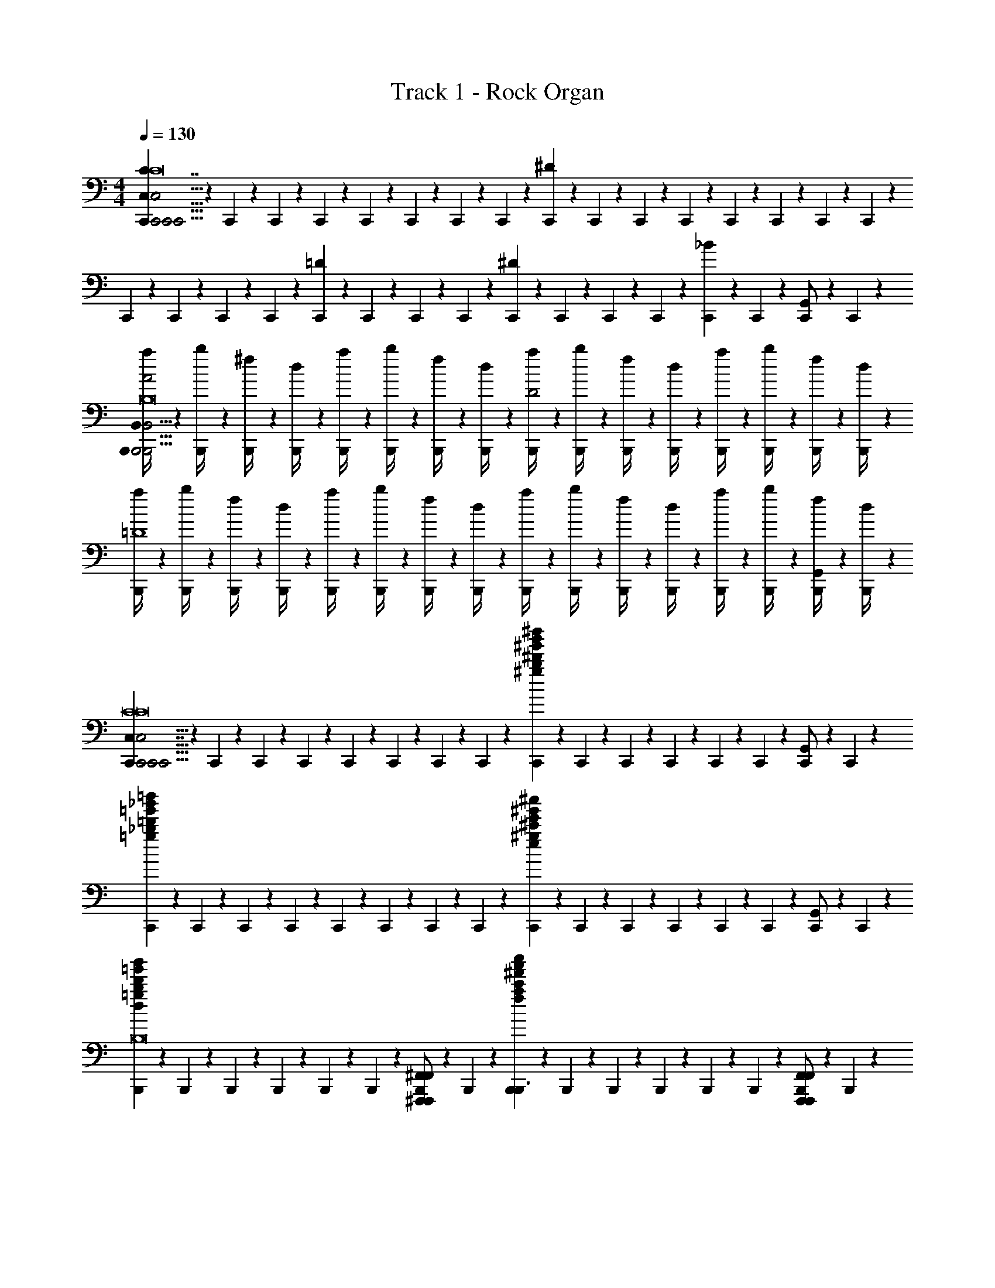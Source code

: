 X: 1
T: Track 1 - Rock Organ
Z: ABC Generated by Starbound Composer v0.8.6
L: 1/4
M: 4/4
Q: 1/4=130
K: C
[C,,/6C,5/6C7/4C,,15/4C,,31/4C,31/4C,,31/4C8C8C8] z/12 C,,/6 z/12 C,,/6 z/12 C,,/6 z/12 C,,/6 z/12 C,,/6 z/12 C,,/6 z/12 C,,/6 z/12 [C,,/6^D17/6] z/12 C,,/6 z/12 C,,/6 z/12 C,,/6 z/12 C,,/6 z/12 C,,/6 z/12 C,,/6 z/12 C,,/6 z/12 
C,,/6 z/12 C,,/6 z/12 C,,/6 z/12 C,,/6 z/12 [C,,/6=D] z/12 C,,/6 z/12 C,,/6 z/12 C,,/6 z/12 [C,,/6^D] z/12 C,,/6 z/12 C,,/6 z/12 C,,/6 z/12 [C,,/6_B] z/12 C,,/6 z/12 [C,,/6G,,/] z/12 C,,/6 z/12 
[B,,,/6a/4B,,5/6A2B,,,31/4B,,31/4B,,,31/4B,8B,8B,8] z/12 [B,,,/6b/4] z/12 [B,,,/6^f/4] z/12 [B,,,/6d/4] z/12 [B,,,/6a/4] z/12 [B,,,/6b/4] z/12 [B,,,/6f/4] z/12 [B,,,/6d/4] z/12 [B,,,/6a/4D2] z/12 [B,,,/6b/4] z/12 [B,,,/6f/4] z/12 [B,,,/6d/4] z/12 [B,,,/6a/4] z/12 [B,,,/6b/4] z/12 [B,,,/6f/4] z/12 [B,,,/6d/4] z/12 
[B,,,/6a/4=D4] z/12 [B,,,/6b/4] z/12 [B,,,/6f/4] z/12 [B,,,/6d/4] z/12 [B,,,/6a/4] z/12 [B,,,/6b/4] z/12 [B,,,/6f/4] z/12 [B,,,/6d/4] z/12 [B,,,/6a/4] z/12 [B,,,/6b/4] z/12 [B,,,/6f/4] z/12 [B,,,/6d/4] z/12 [B,,,/6a/4] z/12 [B,,,/6b/4] z/12 [B,,,/6f/4G,,/] z/12 [B,,,/6d/4] z/12 
[C,,/6C,7/4C,,15/4C,,31/4C,31/4C,,31/4C8C8C8] z/12 C,,/6 z/12 C,,/6 z/12 C,,/6 z/12 C,,/6 z/12 C,,/6 z/12 C,,/6 z/12 C,,/6 z/12 [C,,/6^g'5/6b'5/6^d''5/6^g5/6b5/6^d'5/6] z/12 C,,/6 z/12 C,,/6 z/12 C,,/6 z/12 C,,/6 z/12 C,,/6 z/12 [C,,/6G,,/] z/12 C,,/6 z/12 
[C,,/6=g'5/6_b'5/6=d''5/6=g5/6_b5/6=d'5/6] z/12 C,,/6 z/12 C,,/6 z/12 C,,/6 z/12 C,,/6 z/12 C,,/6 z/12 C,,/6 z/12 C,,/6 z/12 [C,,/6e'5/6^g'5/6^c''5/6e5/6^g5/6^c'5/6] z/12 C,,/6 z/12 C,,/6 z/12 C,,/6 z/12 C,,/6 z/12 C,,/6 z/12 [C,,/6G,,/] z/12 C,,/6 z/12 
[B,,,/6d'5/6=g'5/6b'5/6d5/6=g5/6b5/6B,,4/3B,,,3/B,,3/B,,,3/C,,15/4B,8B,8B,8] z/12 B,,,/6 z/12 B,,,/6 z/12 B,,,/6 z/12 B,,,/6 z/12 B,,,/6 z/12 [B,,,/6^F,,,/^F,,/F,,/F,,,/] z/12 B,,,/6 z/12 [B,,,/6^f'5/6a'5/6c''5/6f5/6a5/6c'5/6B,,,3/B,,3/B,,,3/] z/12 B,,,/6 z/12 B,,,/6 z/12 B,,,/6 z/12 B,,,/6 z/12 B,,,/6 z/12 [B,,,/6F,,,/F,,/F,,/F,,,/] z/12 B,,,/6 z/12 
[B,,,/6=f'5/6^g'5/6=c''5/6B,,,5/6B,,5/6=f5/6^g5/6=c'5/6B,,,5/6] z/12 B,,,/6 z/12 B,,,/6 z/12 B,,,/6 z/12 [B,,,/6F,,,5/6F,,5/6F,,,5/6] z/12 B,,,/6 z/12 [B,,,/6=b5/6d'5/6^f'5/6=B5/6d5/6^f5/6] z/12 B,,,/6 z/12 [B,,,/6B,,,5/6B,,5/6B,,,5/6] z/12 B,,,/6 z/12 B,,,/6 z/12 B,,,/6 z/12 [B,,,/6_b5/6^c'5/6=f'5/6F,,,5/6F,,5/6_B5/6^c5/6=f5/6F,,,5/6] z/12 B,,,/6 z/12 B,,,/6 z/12 B,,,/6 z/12 
[B,,,/6B,,,3/B,,3/B,,,3/B,,7/4C,,15/4B,8B,8] z/12 [B,,,/6=B/4] z/12 [B,,,/6=b/4B/] z/12 [B,,,/6b/] z/12 [B,,,/6^F/] z/12 [B,,,/6^f/] z/12 [B,,,/6A/] z/12 [B,,,/6a/] z/12 [B,,,/6B,,,3/B,,3/B,,,3/] z/12 B,,,/6 z/12 [B,,,/6A/] z/12 [B,,,/6a/] z/12 [B,,,/6F/] z/12 [B,,,/6f/] z/12 [B,,,/6G/] z/12 [B,,,/6=g/] z/12 
[B,,,/6B,,,5/6B,,5/6B,,,5/6BB,,7/4] z/12 [B,,,/6b] z/12 B,,,/6 z/12 B,,,/6 z/12 [B,,,/6F/F,,,5/6F,,5/6F,,,5/6] z/12 [B,,,/6f/] z/12 [B,,,/6A/] z/12 [B,,,/6a/] z/12 [B,,,/6B,,,5/6B,,5/6B,,,5/6] z/12 B,,,/6 z/12 [B,,,/6G/] z/12 [B,,,/6g/] z/12 [B,,,/6F/F,,,5/6F,,5/6F,,5/6F,,,5/6] z/12 [B,,,/6f/] z/12 [B,,,/6A/] z/12 [B,,,/6a/] z/12 
[C,,/6B3/4C,,3/C,3/C,,3/C,7/4C,,15/4C8C8] z/12 [C,,/6b3/4] z/12 C,,/6 z/12 [C,,/6F3/4] z/12 [C,,/6f3/4] z/12 C,,/6 z/12 [C,,/6A/] z/12 [C,,/6a/] z/12 [C,,/6C,,3/C,3/C,,3/] z/12 C,,/6 z/12 [C,,/6A/] z/12 [C,,/6a/] z/12 [C,,/6F/] z/12 [C,,/6f/] z/12 [C,,/6G/] z/12 [C,,/6g/] z/12 
[C,,/6C,,5/6C,5/6C,,5/6BC,7/4] z/12 [C,,/6b] z/12 C,,/6 z/12 C,,/6 z/12 [C,,/6F/G,,,5/6G,,5/6G,,,5/6] z/12 [C,,/6f/] z/12 [C,,/6A/] z/12 [C,,/6a/] z/12 [C,,/6C,,5/6C,5/6C,,5/6] z/12 C,,/6 z/12 [C,,/6G/] z/12 [C,,/6g/] z/12 [C,,/6F/G,,,5/6G,,5/6G,,,5/6] z/12 [C,,/6f/] z/12 [C,,/6A/] z/12 [C,,/6a/] z/12 
[^C,,/6^C,7/4C,,15/4C,15/4=C,,15/4^C,,15/4^C4C8] z/12 C,,/6 z/12 [C,,/6B/] z/12 [C,,/6b/] z/12 [C,,/6F/] z/12 [C,,/6f/] z/12 [C,,/6A/] z/12 [C,,/6a/] z/12 C,,/6 z/12 C,,/6 z/12 [C,,/6A/] z/12 [C,,/6a/] z/12 [C,,/6F/] z/12 [C,,/6f/] z/12 [C,,/6G/] z/12 [C,,/6g/] z/12 
[C,,/6C,,11/4C,11/4C,,11/4C4] z/12 C,,/6 z/12 [C,,/6A/] z/12 [C,,/6a/] z/12 [C,,/6F/] z/12 [C,,/6f/] z/12 [C,,/6B/] z/12 [C,,/6b/] z/12 [C,,/6C,5/6] z/12 C,,/6 z/12 [C,,/6G/] z/12 [C,,/6g/] z/12 [C,,/6F/] z/12 [C,,/6f/] z/12 [C,,/6A/^G,,/] z/12 [C,,/6a/4] z/12 
[F,,/6=g'5/14b'5/14d''5/14g/_b/d'/F,,/=C,,15/4^F,23/4F,23/4F,,23/4F,23/4F,,,23/4] z/12 F,,/6 z/12 [F,,/6c''5/14^d''5/14g''5/14=c'/^d'/g'/F,,5/6] z/12 F,,/6 z/12 [F,,/6^f'5/14a'5/14^c''5/14f/a/^c'/] z/12 F,,/6 z/12 [F,,/6=b'5/14=d''5/14^f''5/14=b/=d'/f'/F,,5/6] z/12 F,,/6 z/12 [F,,/6=f'5/14^g'5/14=c''5/14=f/^g/=c'/] z/12 F,,/6 z/12 [F,,/6_b'5/14^c''5/14=f''5/14_b/^c'/f'/] z/12 F,,/6 z/12 [F,,/6e'5/14=g'5/14=b'5/14e/=g/=b/] z/12 F,,/6 z/12 [F,,/6a'5/14=c''5/14e''5/14a/=c'/e'/F,,] z/12 F,,/6 z/12 
[F,,/6^d'5/14^f'5/14_b'5/14^d/^f/_b/] z/12 F,,/6 z/12 [F,,/6^g'5/14=b'5/14^d''5/14^g/=b/d'/F,,5/6] z/12 F,,/6 z/12 [F,,/6=d'5/14=f'5/14a'5/14=d/=f/a/] z/12 F,,/6 z/12 [F,,/6=g'5/14_b'5/14=d''5/14=g/_b/d'/F,,/] z/12 F,,/6 z/12 [F,,/6^c'5/14e'5/14^g'5/14=F,/^F,/F,,/=F,/c/e/^g/F,,/F,,,/] z/12 F,,/6 z/12 [=F,,/6^f'5/14a'5/14^c''5/14E,/F,/F,,/E,/^f/a/c'/F,,/=F,,,/] z/12 F,,/6 z/12 [E,,/6=c'5/14^d'5/14=g'5/14^D,/E,/E,,/D,/=c/^d/=g/E,,/E,,,/] z/12 E,,/6 z/12 [^D,,/6=f'5/14^g'5/14=c''5/14=D,/^D,/D,,/=D,/=f/^g/c'/D,,/^D,,,/] z/12 D,,/6 z/12 
[zC,15/4_B,,,15/4C,15/4C,,15/4^C,,15/4] _B,5/6 z/6 =B,5/6 z/6 _B,5/6 z/6 
[z=C,15/4A,,,15/4C,15/4=C,,15/4] B,5/6 z/6 =B,5/6 z/6 _B,5/6 z/6 
[E,,/E,,/c'8=D,,8] [A,,/A,,/] [C,/C,/B,5/6] [B,,/B,,/] [=B,5/6^D,17/6D,17/6] z/6 _B,5/6 z7/6 
[=D,/D,/B,5/6] [^D,/D,/] [=B,5/6E,5/6E,5/6] z/6 [_B,5/6B,5/6B,5/6] z/6 [a/4A,3/A,3/^D,,3=b41/6] _b/4 =b/4 e'/4 
[a/4B,5/6] _b/4 =b/4 e'/4 [a/4=B,5/6D,23/4D,23/4] _b/4 =b/4 e'/4 [a/4_B,5/6C,,2] _b/4 =b/4 e'/4 a/4 _b/4 =b/4 e'/4 
[a/4A,,,] _b/4 =b/4 e'/4 [a/4^f7/4^F,,,6] _b/4 =b/4 e'/4 a/4 _b/4 =b/4 e'/4 [^G,5/32=g'31/4a31/4] z/96 =C13/84 z/84 =F/6 G,5/32 z/96 C13/84 z/84 F/6 
G,5/32 z/96 C13/84 z/84 F/6 G,5/32 z/96 C13/84 z/84 F/6 G,5/32 z/96 C13/84 z/84 F/6 G,5/32 z/96 C13/84 z/84 F/6 G,5/32 z/96 C13/84 z/84 F/6 G,5/32 z/96 C13/84 z/84 F/6 [G,5/32=F,,,4] z/96 C13/84 z/84 E/6 G,5/32 z/96 C13/84 z/84 E/6 
G,5/32 z/96 C13/84 z/84 E/6 G,5/32 z/96 C13/84 z/84 E/6 G,5/32 z/96 C13/84 z/84 E/6 G,5/32 z/96 C13/84 z/84 E/6 [G,5/32C,/] z/96 C13/84 z/84 E/6 [G,5/32=G,,/] z/96 C13/84 z/84 E/6 [e5/14=g5/14b5/14e5/14g5/14b5/14E,,/E,,/E,,/E,/G,,4/3G,,,4/3C,7/4C,,15/4] z/7 [g5/14b5/14e'5/14g5/14b5/14e'5/14A,,/A,,/A,,/A,/] z/7 
[b5/14=d'5/14g'5/14b5/14d'5/14g'5/14C,/C,/C,/C/] z/7 [_b5/14d'5/14^f'5/14b5/14d'5/14f'5/14B,,/B,,/B,,/=B,/G,,4/3G,,,4/3] z/7 [^d'7/4f'7/4b'7/4d'7/4f'7/4b'7/4D,17/6D,17/6D,17/6^D17/6] z/4 [zG,,4/3G,,,4/3] 
[=d'5/14=f'5/14a'5/14d'5/14f'5/14a'5/14=D,/D,/D,/=D/] z/7 [^d'5/14^f'5/14b'5/14d'5/14f'5/14b'5/14^D,/D,/D,/^D/G,,4/3G,,,4/3] z/7 [e'5/8g'5/8=b'5/8e'5/8g'5/8b'5/8E,5/6E,5/6E,5/6E5/6] z3/8 [_b'5/6^c''5/6f''5/6_B,5/6B,5/6B,5/6_B5/6b'5/6c''5/6f''5/6] z/6 [a'5/4=c''5/4e''5/4a'5/4c''5/4e''5/4D,4/3G,,4/3G,,,4/3A,3/A,3/A,3/A3/] z/4 
[z/G,,5/6G,,4/3G,,,4/3] [z/d'5/4f'5/4b'5/4d'5/4f'5/4b'5/4D,3/D,3/D,3/D3/] G,,5/6 z/6 G,,/ [=d'5/4=f'5/4a'5/4d'5/4f'5/4a'5/4=D,4/3G,,4/3G,,,4/3D,3/D,3/D,3/=D3/] z/4 
[z/G,,5/6G,,4/3G,,,4/3] [z/^g'5/4=b'5/4^d''5/4g'5/4b'5/4d''5/4G,3/G,3/G,3/^G3/] G,,5/6 z/6 G,,/ [=g'5/4_b'5/4=d''5/4g'5/4b'5/4d''5/4^C,4/3G,,4/3G,,,4/3=G,3/G,3/G,3/=G3/c'59/4] z/4 
[z/G,,5/6G,,4/3G,,,4/3] [z/^c'5/4e'5/4^g'5/4c'5/4e'5/4g'5/4C,3/C,3/C,3/^C3/] G,,5/6 z/6 G,,/ [=c'5/4^d'5/4=g'5/4c'5/4d'5/4g'5/4G,,4/3G,,,4/3=C,3/C,3/C,3/=C3/C,7/4] z/4 
[z/G,,4/3G,,,4/3] [^f'5/4a'5/4^c''5/4f'5/4a'5/4c''5/4^F,3/F,3/F,3/^F3/] z3/4 [=f'5/6^g'5/6=c''5/6=f5/6^g5/6c'5/6=F,4/3F,4/3F,4/3=F4/3C,4/3G,,4/3G,,,4/3C,,15/4] z2/3 
[=b5/6=d'5/6^f'5/6=B5/6=d5/6^f5/6B,,4/3B,,4/3B,,4/3=B,4/3^F,,4/3G,,4/3G,,,4/3] z2/3 [_B5/6^c5/6=f5/6=F,,5/6_b11/4^c'11/4=f'11/4_B,,9/B,,9/B,,9/_B,9/] z/6 [G,,4/3G,,,4/3] z/6 
[G,,4/3G,,,4/3] z7/6 [C,,/6C,5/6C7/4C,,15/4C,,31/4C,31/4C,,31/4C8C8C8] z/12 C,,/6 z/12 C,,/6 z/12 C,,/6 z/12 C,,/6 z/12 C,,/6 z/12 
C,,/6 z/12 C,,/6 z/12 [C,,/6^D17/6] z/12 C,,/6 z/12 C,,/6 z/12 C,,/6 z/12 C,,/6 z/12 C,,/6 z/12 C,,/6 z/12 C,,/6 z/12 C,,/6 z/12 C,,/6 z/12 C,,/6 z/12 C,,/6 z/12 [C,,/6=D] z/12 C,,/6 z/12 
C,,/6 z/12 C,,/6 z/12 [C,,/6^D] z/12 C,,/6 z/12 C,,/6 z/12 C,,/6 z/12 [C,,/6B] z/12 C,,/6 z/12 [C,,/6G,,/] z/12 C,,/6 z/12 [=B,,,/6a/4=B,,5/6A2B,,,31/4B,,31/4B,,,31/4=B,8B,8B,8] z/12 [B,,,/6=b/4] z/12 [B,,,/6^f/4] z/12 [B,,,/6d/4] z/12 [B,,,/6a/4] z/12 [B,,,/6b/4] z/12 
[B,,,/6f/4] z/12 [B,,,/6d/4] z/12 [B,,,/6a/4D2] z/12 [B,,,/6b/4] z/12 [B,,,/6f/4] z/12 [B,,,/6d/4] z/12 [B,,,/6a/4] z/12 [B,,,/6b/4] z/12 [B,,,/6f/4] z/12 [B,,,/6d/4] z/12 [B,,,/6a/4=D4] z/12 [B,,,/6b/4] z/12 [B,,,/6f/4] z/12 [B,,,/6d/4] z/12 [B,,,/6a/4] z/12 [B,,,/6b/4] z/12 
[B,,,/6f/4] z/12 [B,,,/6d/4] z/12 [B,,,/6a/4] z/12 [B,,,/6b/4] z/12 [B,,,/6f/4] z/12 [B,,,/6d/4] z/12 [B,,,/6a/4] z/12 [B,,,/6b/4] z/12 [B,,,/6f/4G,,/] z/12 [B,,,/6d/4] z/12 [C,,/6C,7/4C,,15/4C,,31/4C,31/4C,,31/4C8C8C8] z/12 C,,/6 z/12 C,,/6 z/12 C,,/6 z/12 C,,/6 z/12 C,,/6 z/12 
C,,/6 z/12 C,,/6 z/12 [C,,/6g'5/6=b'5/6^d''5/6g5/6b5/6^d'5/6] z/12 C,,/6 z/12 C,,/6 z/12 C,,/6 z/12 C,,/6 z/12 C,,/6 z/12 [C,,/6G,,/] z/12 C,,/6 z/12 [C,,/6=g'5/6_b'5/6=d''5/6=g5/6_b5/6=d'5/6] z/12 C,,/6 z/12 C,,/6 z/12 C,,/6 z/12 C,,/6 z/12 C,,/6 z/12 
C,,/6 z/12 C,,/6 z/12 [C,,/6e'5/6^g'5/6^c''5/6e5/6^g5/6c'5/6] z/12 C,,/6 z/12 C,,/6 z/12 C,,/6 z/12 C,,/6 z/12 C,,/6 z/12 [C,,/6G,,/] z/12 C,,/6 z/12 [B,,,/6d'5/6=g'5/6b'5/6d5/6=g5/6b5/6B,,4/3B,,,3/B,,3/B,,,3/C,,15/4B,8B,8B,8] z/12 B,,,/6 z/12 B,,,/6 z/12 B,,,/6 z/12 B,,,/6 z/12 B,,,/6 z/12 
[B,,,/6^F,,,/^F,,/F,,/F,,,/] z/12 B,,,/6 z/12 [B,,,/6^f'5/6a'5/6c''5/6f5/6a5/6c'5/6B,,,3/B,,3/B,,,3/] z/12 B,,,/6 z/12 B,,,/6 z/12 B,,,/6 z/12 B,,,/6 z/12 B,,,/6 z/12 [B,,,/6F,,,/F,,/F,,/F,,,/] z/12 B,,,/6 z/12 [B,,,/6=f'5/6^g'5/6=c''5/6B,,,5/6B,,5/6=f5/6^g5/6=c'5/6B,,,5/6] z/12 B,,,/6 z/12 B,,,/6 z/12 B,,,/6 z/12 [B,,,/6F,,,5/6F,,5/6F,,,5/6] z/12 B,,,/6 z/12 
[B,,,/6=b5/6d'5/6^f'5/6=B5/6d5/6^f5/6] z/12 B,,,/6 z/12 [B,,,/6B,,,5/6B,,5/6B,,,5/6] z/12 B,,,/6 z/12 B,,,/6 z/12 B,,,/6 z/12 [B,,,/6_b5/6^c'5/6=f'5/6F,,,5/6F,,5/6_B5/6c5/6=f5/6F,,,5/6] z/12 B,,,/6 z/12 B,,,/6 z/12 B,,,/6 z/12 [B,,,/6B,,,3/B,,3/B,,,3/B,,7/4C,,15/4B,8B,8] z/12 [B,,,/6=B/4] z/12 [B,,,/6=b/4B/] z/12 [B,,,/6b/] z/12 [B,,,/6^F/] z/12 [B,,,/6^f/] z/12 
[B,,,/6A/] z/12 [B,,,/6a/] z/12 [B,,,/6B,,,3/B,,3/B,,,3/] z/12 B,,,/6 z/12 [B,,,/6A/] z/12 [B,,,/6a/] z/12 [B,,,/6F/] z/12 [B,,,/6f/] z/12 [B,,,/6G/] z/12 [B,,,/6=g/] z/12 [B,,,/6B,,,5/6B,,5/6B,,,5/6BB,,7/4] z/12 [B,,,/6b] z/12 B,,,/6 z/12 B,,,/6 z/12 [B,,,/6F/F,,,5/6F,,5/6F,,,5/6] z/12 [B,,,/6f/] z/12 
[B,,,/6A/] z/12 [B,,,/6a/] z/12 [B,,,/6B,,,5/6B,,5/6B,,,5/6] z/12 B,,,/6 z/12 [B,,,/6G/] z/12 [B,,,/6g/] z/12 [B,,,/6F/F,,,5/6F,,5/6F,,5/6F,,,5/6] z/12 [B,,,/6f/] z/12 [B,,,/6A/] z/12 [B,,,/6a/] z/12 [C,,/6B3/4C,,3/C,3/C,,3/C,7/4C,,15/4C8C8] z/12 [C,,/6b3/4] z/12 C,,/6 z/12 [C,,/6F3/4] z/12 [C,,/6f3/4] z/12 C,,/6 z/12 
[C,,/6A/] z/12 [C,,/6a/] z/12 [C,,/6C,,3/C,3/C,,3/] z/12 C,,/6 z/12 [C,,/6A/] z/12 [C,,/6a/] z/12 [C,,/6F/] z/12 [C,,/6f/] z/12 [C,,/6G/] z/12 [C,,/6g/] z/12 [C,,/6C,,5/6C,5/6C,,5/6BC,7/4] z/12 [C,,/6b] z/12 C,,/6 z/12 C,,/6 z/12 [C,,/6F/G,,,5/6G,,5/6G,,,5/6] z/12 [C,,/6f/] z/12 
[C,,/6A/] z/12 [C,,/6a/] z/12 [C,,/6C,,5/6C,5/6C,,5/6] z/12 C,,/6 z/12 [C,,/6G/] z/12 [C,,/6g/] z/12 [C,,/6F/G,,,5/6G,,5/6G,,,5/6] z/12 [C,,/6f/] z/12 [C,,/6A/] z/12 [C,,/6a/] z/12 [^C,,/6^C,7/4C,,15/4C,15/4=C,,15/4^C,,15/4^C4C8] z/12 C,,/6 z/12 [C,,/6B/] z/12 [C,,/6b/] z/12 [C,,/6F/] z/12 [C,,/6f/] z/12 
[C,,/6A/] z/12 [C,,/6a/] z/12 C,,/6 z/12 C,,/6 z/12 [C,,/6A/] z/12 [C,,/6a/] z/12 [C,,/6F/] z/12 [C,,/6f/] z/12 [C,,/6G/] z/12 [C,,/6g/] z/12 [C,,/6C,,11/4C,11/4C,,11/4C4] z/12 C,,/6 z/12 [C,,/6A/] z/12 [C,,/6a/] z/12 [C,,/6F/] z/12 [C,,/6f/] z/12 
[C,,/6B/] z/12 [C,,/6b/] z/12 [C,,/6C,5/6] z/12 C,,/6 z/12 [C,,/6G/] z/12 [C,,/6g/] z/12 [C,,/6F/] z/12 [C,,/6f/] z/12 [C,,/6A/^G,,/] z/12 [C,,/6a/4] z/12 [F,,/6=g'5/14b'5/14d''5/14g/_b/d'/F,,/=C,,15/4^F,23/4F,23/4F,,23/4F,23/4F,,,23/4] z/12 F,,/6 z/12 [F,,/6c''5/14^d''5/14g''5/14=c'/^d'/g'/F,,5/6] z/12 F,,/6 z/12 [F,,/6^f'5/14a'5/14^c''5/14f/a/^c'/] z/12 F,,/6 z/12 
[F,,/6=b'5/14=d''5/14^f''5/14=b/=d'/f'/F,,5/6] z/12 F,,/6 z/12 [F,,/6=f'5/14^g'5/14=c''5/14=f/^g/=c'/] z/12 F,,/6 z/12 [F,,/6_b'5/14^c''5/14=f''5/14_b/^c'/f'/] z/12 F,,/6 z/12 [F,,/6e'5/14=g'5/14=b'5/14e/=g/=b/] z/12 F,,/6 z/12 [F,,/6a'5/14=c''5/14e''5/14a/=c'/e'/F,,] z/12 F,,/6 z/12 [F,,/6^d'5/14^f'5/14_b'5/14^d/^f/_b/] z/12 F,,/6 z/12 [F,,/6^g'5/14=b'5/14^d''5/14^g/=b/d'/F,,5/6] z/12 F,,/6 z/12 [F,,/6=d'5/14=f'5/14a'5/14=d/=f/a/] z/12 F,,/6 z/12 
[F,,/6=g'5/14_b'5/14=d''5/14=g/_b/d'/F,,/] z/12 F,,/6 z/12 [F,,/6^c'5/14e'5/14^g'5/14=F,/^F,/F,,/=F,/c/e/^g/F,,/F,,,/] z/12 F,,/6 z/12 [=F,,/6^f'5/14a'5/14^c''5/14E,/F,/F,,/E,/^f/a/c'/F,,/=F,,,/] z/12 F,,/6 z/12 [E,,/6=c'5/14^d'5/14=g'5/14^D,/E,/E,,/D,/=c/^d/=g/E,,/E,,,/] z/12 E,,/6 z/12 [D,,/6=f'5/14^g'5/14=c''5/14=D,/^D,/D,,/=D,/=f/^g/c'/D,,/D,,,/] z/12 D,,/6 z/12 [zC,15/4_B,,,15/4C,15/4C,,15/4^C,,15/4] _B,5/6 z/6 
=B,5/6 z/6 _B,5/6 z/6 [z=C,15/4A,,,15/4C,15/4=C,,15/4] B,5/6 z/6 
=B,5/6 z/6 _B,5/6 z/6 [E,,/E,,/c'8=D,,8] [A,,/A,,/] [C,/C,/B,5/6] [B,,/B,,/] 
[=B,5/6^D,17/6D,17/6] z/6 _B,5/6 z7/6 [=D,/D,/B,5/6] [^D,/D,/] 
[=B,5/6E,5/6E,5/6] z/6 [_B,5/6B,5/6B,5/6] z/6 [a/4A,3/A,3/^D,,3=b41/6] _b/4 =b/4 e'/4 [a/4B,5/6] _b/4 =b/4 e'/4 
[a/4=B,5/6D,23/4D,23/4] _b/4 =b/4 e'/4 [a/4_B,5/6C,,2] _b/4 =b/4 e'/4 a/4 _b/4 =b/4 e'/4 [a/4A,,,] _b/4 =b/4 e'/4 
[a/4^f7/4^F,,,6] _b/4 =b/4 e'/4 a/4 _b/4 =b/4 e'/4 [^G,5/32=g'31/4a31/4] z/96 =C13/84 z/84 =F/6 G,5/32 z/96 C13/84 z/84 F/6 G,5/32 z/96 C13/84 z/84 F/6 G,5/32 z/96 C13/84 z/84 F/6 
G,5/32 z/96 C13/84 z/84 F/6 G,5/32 z/96 C13/84 z/84 F/6 G,5/32 z/96 C13/84 z/84 F/6 G,5/32 z/96 C13/84 z/84 F/6 [G,5/32=F,,,4] z/96 C13/84 z/84 E/6 G,5/32 z/96 C13/84 z/84 E/6 G,5/32 z/96 C13/84 z/84 E/6 G,5/32 z/96 C13/84 z/84 E/6 
G,5/32 z/96 C13/84 z/84 E/6 G,5/32 z/96 C13/84 z/84 E/6 [G,5/32C,/] z/96 C13/84 z/84 E/6 [G,5/32=G,,/] z/96 C13/84 z/84 E/6 [e5/14=g5/14b5/14e5/14g5/14b5/14E,,/E,,/E,,/E,/G,,4/3G,,,4/3C,7/4C,,15/4] z/7 [g5/14b5/14e'5/14g5/14b5/14e'5/14A,,/A,,/A,,/A,/] z/7 [b5/14=d'5/14g'5/14b5/14d'5/14g'5/14C,/C,/C,/C/] z/7 [_b5/14d'5/14^f'5/14b5/14d'5/14f'5/14B,,/B,,/B,,/=B,/G,,4/3G,,,4/3] z/7 
[^d'7/4f'7/4b'7/4d'7/4f'7/4b'7/4D,17/6D,17/6D,17/6^D17/6] z/4 [zG,,4/3G,,,4/3] [=d'5/14=f'5/14a'5/14d'5/14f'5/14a'5/14=D,/D,/D,/=D/] z/7 [^d'5/14^f'5/14b'5/14d'5/14f'5/14b'5/14^D,/D,/D,/^D/G,,4/3G,,,4/3] z/7 
[e'5/8g'5/8=b'5/8e'5/8g'5/8b'5/8E,5/6E,5/6E,5/6E5/6] z3/8 [_b'5/6^c''5/6f''5/6_B,5/6B,5/6B,5/6_B5/6b'5/6c''5/6f''5/6] z/6 [a'5/4=c''5/4e''5/4a'5/4c''5/4e''5/4D,4/3G,,4/3G,,,4/3A,3/A,3/A,3/A3/] z/4 [z/G,,5/6G,,4/3G,,,4/3] 
[z/d'5/4f'5/4b'5/4d'5/4f'5/4b'5/4D,3/D,3/D,3/D3/] G,,5/6 z/6 G,,/ [=d'5/4=f'5/4a'5/4d'5/4f'5/4a'5/4=D,4/3G,,4/3G,,,4/3D,3/D,3/D,3/=D3/] z/4 [z/G,,5/6G,,4/3G,,,4/3] 
[z/^g'5/4=b'5/4^d''5/4g'5/4b'5/4d''5/4G,3/G,3/G,3/^G3/] G,,5/6 z/6 G,,/ [=g'5/4_b'5/4=d''5/4g'5/4b'5/4d''5/4^C,4/3G,,4/3G,,,4/3=G,3/G,3/G,3/=G3/c'59/4] z/4 [z/G,,5/6G,,4/3G,,,4/3] 
[z/^c'5/4e'5/4^g'5/4c'5/4e'5/4g'5/4C,3/C,3/C,3/^C3/] G,,5/6 z/6 G,,/ [=c'5/4^d'5/4=g'5/4c'5/4d'5/4g'5/4G,,4/3G,,,4/3=C,3/C,3/C,3/=C3/C,7/4] z/4 [z/G,,4/3G,,,4/3] 
[^f'5/4a'5/4^c''5/4f'5/4a'5/4c''5/4^F,3/F,3/F,3/^F3/] z3/4 [=f'5/6^g'5/6=c''5/6=f5/6^g5/6c'5/6=F,4/3F,4/3F,4/3=F4/3C,4/3G,,4/3G,,,4/3C,,15/4] z2/3 [=b5/6=d'5/6^f'5/6=B5/6=d5/6^f5/6B,,4/3B,,4/3B,,4/3=B,4/3^F,,4/3G,,4/3G,,,4/3] z2/3 
[_B5/6^c5/6=f5/6=F,,5/6_b11/4^c'11/4=f'11/4_B,,9/B,,9/B,,9/_B,9/] z/6 [G,,4/3G,,,4/3] z/6 [G,,4/3G,,,4/3] 
